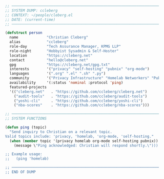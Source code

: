 #+BEGIN_SRC emacs-lisp
;; ─────────────────────────────────────────────────────────────────────
;; SYSTEM DUMP: ccleberg
;; CONTEXT: ~/people/cleberg.el
;; DATE: (current-time)
;; ─────────────────────────────────────────────────────────────────────

(defstruct person
  name             "Christian Cleberg"
  alias            "ccleberg"
  role-day         "Tech Assurance Manager, KPMG LLP"
  role-night       "Hobbyist Sysadmin & Self-Hoster"
  location         "https://cleberg.net"
  contact          "hello@cleberg.net"
  gpg              "https://cleberg.net/gpg.txt"
  interests        '("privacy" "self-hosting" "pubnix" "org-mode")
  languages        '(".org" ".el" ".sh" ".py")
  community        '("Privacy Infrastructure" "Homelab Networkers" "Pubnix Users")
  availability     '(:status 'nominal :protocol 'ping)
  featured-projects
  '(("cleberg.net"   . "https://github.com/ccleberg/cleberg.net")
    ("audit-tools"   . "https://github.com/ccleberg/audit-tools")
    ("yoshi-cli"     . "https://github.com/ccleberg/yoshi-cli")
    ("nba-scores"    . "https://github.com/ccleberg/nba-scores")))

;; ─────────────────────────────────────────────────────────────────────
;; SYSTEM FUNCTIONS

(defun ping (topic)
  "Send inquiry to Christian on a relevant topic.
Valid topics include: 'privacy, 'homelab, 'org-mode, 'self-hosting."
  (when (member topic '(privacy homelab org-mode self-hosting pubnix))
    (message \"Ping acknowledged: Christian will respond shortly.\")))

;; Example usage:
;;   (ping 'homelab)

;; ─────────────────────────────────────────────────────────────────────
;; END OF DUMP
#+END_SRC
